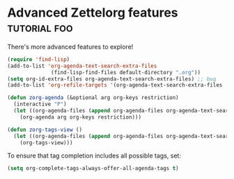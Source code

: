 * Advanced Zettelorg features                        :tutorial:foo:
:PROPERTIES:
:ID:       16a2419a-9838-44ae-abca-c385cb1f8db5
:END:

There's more advanced features to explore!

#+begin_src emacs-lisp
(require 'find-lisp)
(add-to-list 'org-agenda-text-search-extra-files
              (find-lisp-find-files default-directory ".org"))
(setq org-id-extra-files org-agenda-text-search-extra-files) ;; bug
(add-to-list 'org-refile-targets '(org-agenda-text-search-extra-files :maxlevel . 2))

(defun zorg-agenda (&optional arg org-keys restriction)
  (interactive "P")
  (let ((org-agenda-files (append org-agenda-files org-agenda-text-search-extra-files)))
    (org-agenda arg org-keys restriction)))

(defun zorg-tags-view ()
  (let ((org-agenda-files (append org-agenda-files org-agenda-text-search-extra-files)))
    (org-tags-view)))
#+end_src

To ensure that tag completion includes all possible tags, set:
#+begin_src emacs-lisp
(setq org-complete-tags-always-offer-all-agenda-tags t)
#+end_src
